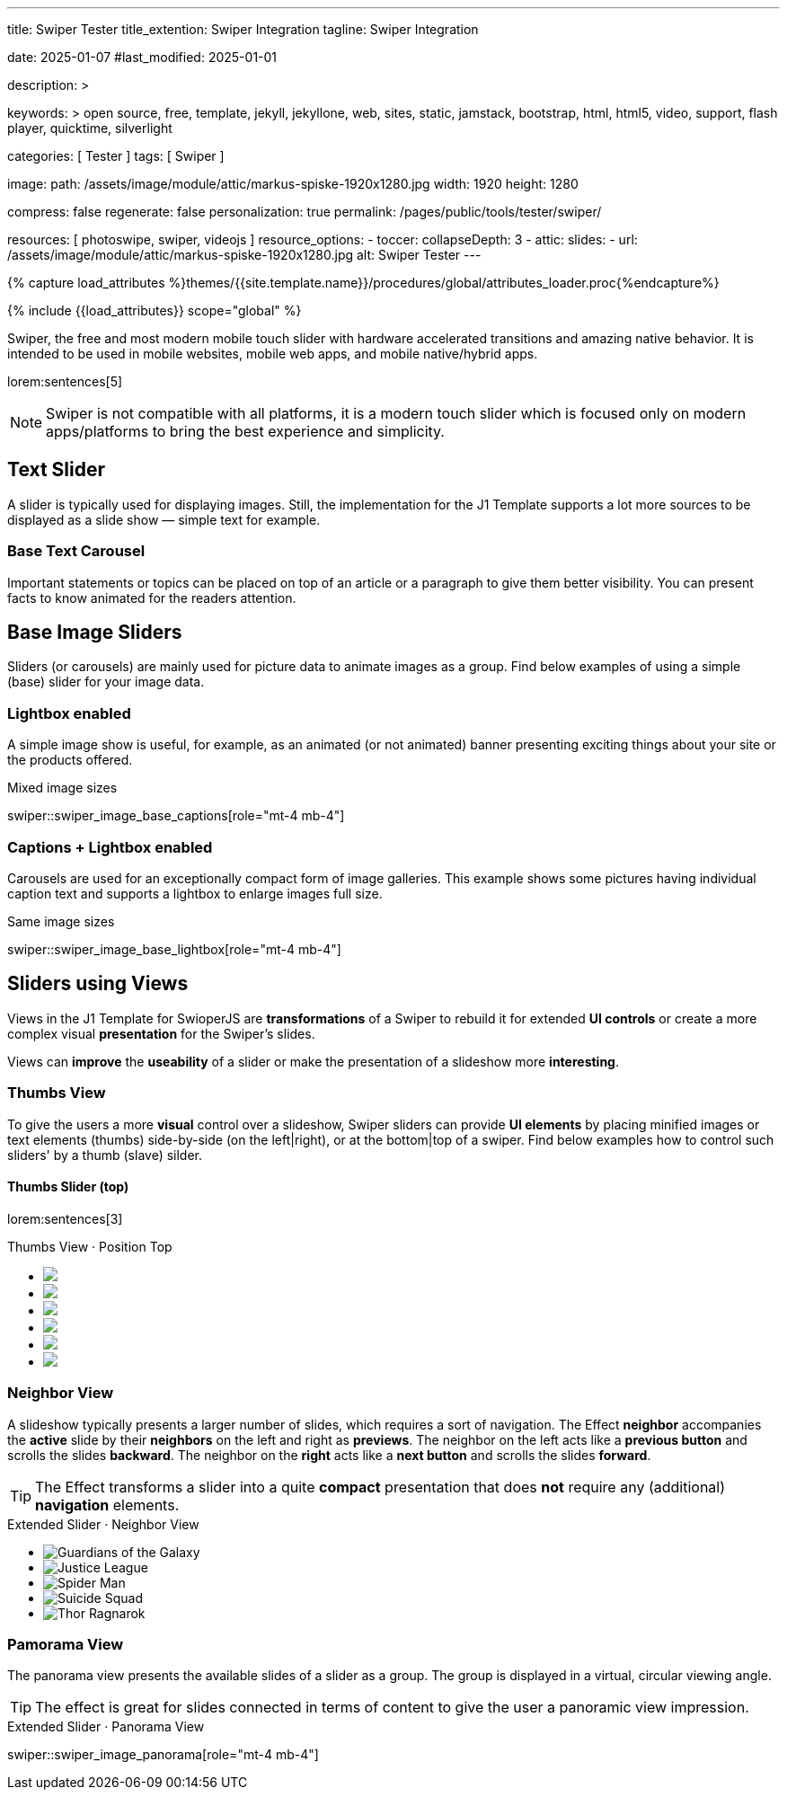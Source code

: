 ---
title:                                  Swiper Tester
title_extention:                        Swiper Integration
tagline:                                Swiper Integration

date:                                   2025-01-07
#last_modified:                         2025-01-01

description: >

keywords: >
                                        open source, free, template, jekyll, jekyllone, web,
                                        sites, static, jamstack, bootstrap,
                                        html, html5, video, support, flash player,
                                        quicktime, silverlight

categories:                             [ Tester ]
tags:                                   [ Swiper ]

image:
  path:                                 /assets/image/module/attic/markus-spiske-1920x1280.jpg
  width:                                1920
  height:                               1280

compress:                               false
regenerate:                             false
personalization:                        true
permalink:                              /pages/public/tools/tester/swiper/

resources:                              [ photoswipe, swiper, videojs ]
resource_options:
  - toccer:
      collapseDepth:                    3
  - attic:
      slides:
        - url:                          /assets/image/module/attic/markus-spiske-1920x1280.jpg
          alt:                          Swiper Tester
---

// Page Initializer
// =============================================================================
// Enable the Liquid Preprocessor
:page-liquid:

// Attribute settings for section control
//
:swiper--features:                      false

// Set (local) page attributes here
// -----------------------------------------------------------------------------
// :page--attr:                         <attr-value>

//  Load Liquid procedures
// -----------------------------------------------------------------------------
{% capture load_attributes %}themes/{{site.template.name}}/procedures/global/attributes_loader.proc{%endcapture%}

// Load page attributes
// -----------------------------------------------------------------------------
{% include {{load_attributes}} scope="global" %}


// Page content
// ~~~~~~~~~~~~~~~~~~~~~~~~~~~~~~~~~~~~~~~~~~~~~~~~~~~~~~~~~~~~~~~~~~~~~~~~~~~~~
[role="dropcap"]
Swiper, the free and most modern mobile touch slider with hardware accelerated
transitions and amazing native behavior. It is intended to be used in mobile
websites, mobile web apps, and mobile native/hybrid apps.

// Include sub-documents (if any)
// -----------------------------------------------------------------------------
lorem:sentences[5]

[NOTE]
====
Swiper is not compatible with all platforms, it is a modern touch slider
which is focused only on modern apps/platforms to bring the best experience
and simplicity.
====

[role="mt-4"]
== Text Slider

A slider is typically used for displaying images. Still, the implementation
for the J1 Template supports a lot more sources to be displayed as a slide
show — simple text for example.

[role="mt-4"]
=== Base Text Carousel

Important statements or topics can be placed on top of an article or a
paragraph to give them better visibility. You can present facts to know
animated for the readers attention.

// .Base Text Swiper
// swiper::swiper_text_base[role="mt-4 mb-4"]


[role="mt-4"]
== Base Image Sliders

Sliders (or carousels) are mainly used for picture data to animate images
as a group. Find below examples of using a simple (base) slider for your
image data.

[role="mt-4"]
=== Lightbox enabled

A simple image show is useful, for example, as an animated (or not animated)
banner presenting exciting things about your site or the products offered.

.Mixed image sizes
swiper::swiper_image_base_captions[role="mt-4 mb-4"]


[role="mt-4"]
=== Captions + Lightbox enabled

Carousels are used for an exceptionally compact form of image galleries.
This example shows some pictures having individual caption text and supports
a lightbox to enlarge images full size.

.Same image sizes
swiper::swiper_image_base_lightbox[role="mt-4 mb-4"]


[role="mt-5"]
== Sliders using Views

Views in the J1 Template for SwioperJS are *transformations* of a Swiper to
rebuild it for extended *UI controls* or create a more complex visual
*presentation* for the Swiper's slides.

Views can *improve* the *useability* of a slider or make the presentation
of a slideshow more *interesting*.

[role="mt-4"]
[[image_thumb_silder]]
=== Thumbs View

To give the users a more *visual* control over a slideshow, Swiper sliders
can provide *UI elements* by placing minified images or text elements (thumbs)
side-by-side (on the left|right), or at the bottom|top of a swiper. Find below
examples how to control such sliders' by a thumb (slave) silder.

[role="mt-4"]
[[image_thumbs_top]]
==== Thumbs Slider (top)

lorem:sentences[3]

++++
<!-- Master Slider -->
<div class="carousel-title"> <i class="mdib mdib-view-carousel mdib-24px mr-2"></i> Thumbs View · Position Top</div>
<div id="master_slider_1">
  <div class="swiper swiper-container">

    <!-- Slides -->
    <ul class="swiper-wrapper">
      <li class="swiper-slide">
        <img src="/assets/image/module/masterslider/slider_4/ms-free-animals-1.jpg">      
      </li>
      <li class="swiper-slide">
        <img src="/assets/image/module/masterslider/slider_4/ms-free-animals-2.jpg">
      </li>
      <li class="swiper-slide">
        <img src="/assets/image/module/masterslider/slider_4/ms-free-animals-3.jpg">
      </li>
      <li class="swiper-slide">
        <img src="/assets/image/module/masterslider/slider_4/ms-free-animals-4.jpg">
      </li>
      <li class="swiper-slide">
        <img src="/assets/image/module/masterslider/slider_4/ms-free-animals-5.jpg">
      </li>
      <li class="swiper-slide">
        <img src="/assets/image/module/masterslider/slider_4/ms-free-animals-6.jpg">
      </li>
    </ul>
    <!-- END swiper wrapper (slides) -->

  </div> <!-- END swiper container -->
</div> <!-- END Swiper -->

<!-- Initialize Image Thumbs Slider (bottom) -->
<script>
$(function() {
  // ---------------------------------------------------------------------------
  // slider initializer
  // ---------------------------------------------------------------------------
  var dependencies_met_page_ready = setInterval (() => {
    var atticFinished = (j1.adapter.attic.getState() == 'finished') ? true : false;

    // See: https://stackoverflow.com/questions/4793604/how-to-insert-an-element-after-another-element-in-javascript-without-using-a-lib
    // See: https://www.javascripttutorial.net/javascript-dom/javascript-after/
    //
    Element.prototype.appendBefore = function (element) {
      element.parentNode.insertBefore(this, element);
    }, false;

    Element.prototype.appendAfter = function (element) {
      element.parentNode.insertBefore(this, element.nextSibling);
    }, false;

    function insertAfter(referenceNode, newNode) {
        referenceNode.parentNode.insertBefore(newNode, referenceNode.nextSibling);
    }

    if (atticFinished) {

      // common params for all sliders
      //
      const commonParams = {
        loop:             true,
        thumbs: {
          placement:      'bottom',
        }
      };

      // main swiper
      //
      const mainSwiper    = document.querySelector('#master_slider_1');
      const mainSwiperEl  = mainSwiper.querySelector('.swiper');

      // Add space 
      mainSwiperEl.classList.add('mt-1');

      // create thmubs swiper (duplicate from main)
      //
      const swiperThumbEl = mainSwiperEl.cloneNode(true);
      mainSwiper.insertBefore(swiperThumbEl, mainSwiperEl);

      const swiperThumbSlides      = swiperThumbEl.querySelectorAll('.swiper-slide');
      const swiperThumbLastSlideEl = swiperThumbSlides[swiperThumbSlides.length - 1];

      // place thumbs slider BEFORE the main swiper (place on top)
      // -----------------------------------------------------------------------
      // swiperThumbEl
      //   .querySelector('.swiper-wrapper')
      //   .insertBefore(swiperThumbLastSlideEl, swiperThumbLastSlideEl[0]);



      if (commonParams.thumbs.placement === 'bottom') {
        // place thumbs slider AFTER the main swiper (place at botton)
        // ---------------------------------------------------------------------
        mainSwiper.appendChild(swiperThumbEl);
      } else if (commonParams.thumbs.placement === 'top') {
        // place thumbs slider BEFORE the main swiper (place on top)
        // -----------------------------------------------------------------------
        swiperThumbEl
          .querySelector('.swiper-wrapper')
          .insertBefore(swiperThumbLastSlideEl, swiperThumbLastSlideEl[0]);
      } else {
        // place thumbs at botton (default)
        // ---------------------------------------------------------------------
        mainSwiper.appendChild(swiperThumbEl);
      }



      // place thumbs slider AFTER the main swiper (place at botton)
      // -----------------------------------------------------------------------
      // mainSwiper.appendChild(swiperThumbEl);

      const thumbSlider = new Swiper(swiperThumbEl, {
        autoHeight: true,
        spaceBetween: 5,
        slidesPerView: 3,
        grabCursor: true,
        // freeMode: false,
        // watchSlidesProgress: true,
        on: {
          transitionStart: (swiper) => {
            mainSlider.slideTo(swiper.activeIndex);
          }
        },
      });

      const mainSlider = new Swiper(mainSwiperEl, {
        thumbs: {
          swiper: thumbSlider,
        },
        on: {
          slideChangeTransitionStart: (swiper) => {
            thumbSlider.slideTo(swiper.activeIndex);
          }
        },
      });

      clearInterval(dependencies_met_page_ready);
    } // END pageVisible
  }, 10); // END dependencies_met_page_ready
});    
</script>
++++

// [role="mt-4"]
// [[image_thumbs_right]]
// === Thumbs Slider (right) + Captions

// ++++
// <div class="carousel-title"> <i class="mdib mdib-view-carousel mdib-24px mr-2"></i> Thumbs Silder · Right + Captions</div>
// <div class="container g-0 mb-5">
//     <div class="row gx-1">

//       <!-- BS Multi Slider (left) -->
//       <div class="col-md-9">
//         <div id="master_slider_2" class="swiper swiper-container swiper--multi gallery-slider">
//             <!-- Slides container -->
//             <ul class="swiper-wrapper">
//               <li class="swiper-slide">
//                 <img src="/assets/image/module/masterslider/slider_4/ms-free-animals-1.jpg">
//                 <div class="swp-caption-content">Image 1</div>
//               </li>
//               <li class="swiper-slide">
//                 <img src="/assets/image/module/masterslider/slider_4/ms-free-animals-2.jpg">
//                 <div class="swp-caption-content">Image 2</div>
//               </li>
//               <li class="swiper-slide">
//                 <img src="/assets/image/module/masterslider/slider_4/ms-free-animals-3.jpg">
//                 <div class="swp-caption-content">Image 3</div>
//               </li>
//               <li class="swiper-slide">
//                 <img src="/assets/image/module/masterslider/slider_4/ms-free-animals-4.jpg">
//                 <div class="swp-caption-content">Image 4</div>
//               </li>
//               <li class="swiper-slide">
//                 <img src="/assets/image/module/masterslider/slider_4/ms-free-animals-5.jpg">
//                 <div class="swp-caption-content">Image 5</div>
//               </li>
//               <li class="swiper-slide">
//                 <img src="/assets/image/module/masterslider/slider_4/ms-free-animals-6.jpg">
//                 <div class="swp-caption-content">Image 6</div>
//               </li>
//             </ul> <!-- END swiper-wrapper -->
//         </div> <!-- END swiper-container -->
//       </div> <!-- END col-md-9"  -->

//       <!-- Thumbs Slider (right) -->
//       <div class="col-md-3">
//         <div id="thumbs_slider_2" class="swiper swiper-container swiper--multi thumbs-slider--right">
//           <!-- Slides container -->
//           <ul class="swiper-wrapper">
//             <li class="swiper-slide">
//               <img src="/assets/image/module/masterslider/slider_4/ms-free-animals-1.jpg">
//               <div class="swp-caption-content">Image 1</div>
//             </li>
//             <li class="swiper-slide">
//               <img src="/assets/image/module/masterslider/slider_4/ms-free-animals-2.jpg">
//               <div class="swp-caption-content">Image 2</div>
//             </li>
//             <li class="swiper-slide">
//               <img src="/assets/image/module/masterslider/slider_4/ms-free-animals-3.jpg">
//               <div class="swp-caption-content">Image 3</div>
//             </li>
//             <li class="swiper-slide">
//               <img src="/assets/image/module/masterslider/slider_4/ms-free-animals-4.jpg">
//               <div class="swp-caption-content">Image 4</div>
//             </li>
//             <li class="swiper-slide">
//               <img src="/assets/image/module/masterslider/slider_4/ms-free-animals-5.jpg">
//               <div class="swp-caption-content">Image 5</div>
//             </li>
//             <li class="swiper-slide">
//               <img src="/assets/image/module/masterslider/slider_4/ms-free-animals-6.jpg">
//               <div class="swp-caption-content">Image 6</div>
//             </li>
//           </ul> <!-- END swiper-wrapper -->
//         </div> <!-- END swiper-container -->
//       </div> <!-- END col-md-3"  -->

//     </div> <!-- END BS row -->
// </div> <!-- END BS container -->

// <!-- Initialize BS Multi Swiper -->
// <script>
// $(function() {
//   // ---------------------------------------------------------------------------
//   // slider initializer
//   // ---------------------------------------------------------------------------
//   var dependencies_met_page_ready = setInterval (() => {
//     var atticFinished = (j1.adapter.attic.getState() == 'finished') ? true : false;

//     if (atticFinished) {

//       // Initialize Thumb Swiper instance (right)
//       var thumbsSwiper2 = new Swiper('#thumbs_slider_2', {
//         direction: 'vertical',
//         spaceBetween: 5,
//         slidesPerView: 3,
//         grabCursor: true,
//         // centeredSlides: true,
//         // centeredSlidesBounds: true,
//         // watchOverflow: true,
//         // watchSlidesVisibility: true,
//         // watchSlidesProgress: true,
//         on: {
//           transitionStart: (swiper) => {
//             masterSwiper2.slideTo(swiper.activeIndex);
//           }
//         }
//       });

//       // Initialize Master Swiper instance (left)
//       var masterSwiper2 = new Swiper('#master_slider_2', {        
//         direction: 'horizontal',
//         grabCursor: true,
//         // watchOverflow: true,
//         // watchSlidesVisibility: true,
//         // watchSlidesProgress: true,
//         // preventInteractionOnTransition: true,
//         effect: 'fade',
//           fadeEffect: {
//           crossFade: true
//         },
//         thumbs: {
//           swiper: thumbsSwiper2
//         },
//         on: {
//           slideChangeTransitionStart: (swiper) => {
//             thumbsSwiper2.slideTo(swiper.activeIndex);
//           },
//           click: (swiper, event) => {
//             console.log('Clicked on the slider, index: ', swiper.activeIndex);
//           }
//         }
//       });

//       clearInterval(dependencies_met_page_ready);
//     } // END pageVisible
//   }, 10); // END dependencies_met_page_ready
// });    
// </script>
// ++++


[role="mt-5"]
=== Neighbor View

A slideshow typically presents a larger number of slides, which requires a
sort of navigation. The Effect *neighbor* accompanies the *active* slide by
their *neighbors* on the left and right as *previews*. The neighbor on the
left acts like a *previous button* and scrolls the slides *backward*. The
neighbor on the *right* acts like a *next button* and scrolls the slides
*forward*.

[role="mb-5"]
[TIP]
====
The Effect transforms a slider into a quite *compact* presentation that does
*not* require any (additional) *navigation* elements.
====

++++
<div class="carousel-title mt-4"> <i class="mdib mdib-view-carousel mdib-24px mr-2"></i> Extended Slider · Neighbor View </div>

<!-- Neighbor slider -->
<div id="neighbor_slider" class="neighbor-slider mb-5">

  <!-- Main center swiper -->
  <!-- Duplicate swipers will be created automatically -->
  <div class="swiper swiper-container">

    <ul class="swiper-wrapper">
      <li class="swiper-slide">
        <img class="bg-image" src="/assets/image/module/swiper/neighbor_slider/guardians-of-the-galaxy.jpg"
        alt="Guardians of the Galaxy">
      </li>
      <li class="swiper-slide">
        <img class="bg-image" src="/assets/image/module/swiper/neighbor_slider/justice-league.jpg"
        alt="Justice League">
      </li>
      <li class="swiper-slide">
        <img class="bg-image" src="/assets/image/module/swiper/neighbor_slider/spider-man.jpg"
        alt="Spider Man">
      </li>
      <li class="swiper-slide">
        <img class="bg-image" src="/assets/image/module/swiper/neighbor_slider/suicide-squad.jpg"
        alt="Suicide Squad">
      </li>
      <li class="swiper-slide">
        <img class="bg-image" src="/assets/image/module/swiper/neighbor_slider/thor-ragnarok.jpg"
        alt="Thor Ragnarok">
      </li>
    </ul>

  </div>
</div>

<script>

$(function() {

  // Initialize Swiper Effect Neighbor
  function createTripleSlider(swiper) {
    var tripleMainSwiper;

    // main slider
    //
    const swiperEl = swiper.querySelector('.swiper');

    // create (duplicate) prev slider
    //
    const swiperPrevEl = swiperEl.cloneNode(true);
    swiperPrevEl.classList.add('neighbor-slider-prev');
    swiper.insertBefore(swiperPrevEl, swiperEl);
    const swiperPrevSlides = swiperPrevEl.querySelectorAll('.swiper-slide');
    const swiperPrevLastSlideEl = swiperPrevSlides[swiperPrevSlides.length - 1];
    swiperPrevEl
      .querySelector('.swiper-wrapper')
      .insertBefore(swiperPrevLastSlideEl, swiperPrevSlides[0]);

    // create (duplicate) next slider
    //
    const swiperNextEl = swiperEl.cloneNode(true);
    swiperNextEl.classList.add('neighbor-slider-next');
    swiper.appendChild(swiperNextEl);
    const swiperNextSlides = swiperNextEl.querySelectorAll('.swiper-slide');
    const swiperNextFirstSlideEl = swiperNextSlides[0];
    swiperNextEl
      .querySelector('.swiper-wrapper')
      .appendChild(swiperNextFirstSlideEl);

    // Add main class
    //
    swiperEl.classList.add('neighbor-slider-main');

    // common params for all sliders
    //
    const commonParams = {
      speed: 600,
      loop: true,
      parallax: true,
    };

    // init prev slider
    //
    const triplePrevSwiper = new Swiper(swiperPrevEl, {
      ...commonParams,
      allowTouchMove: false,
      on: {
        click() {
          tripleMainSwiper.slidePrev();
        },
      },
    });

    // init next slider
    //
    const tripleNextSwiper = new Swiper(swiperNextEl, {
      ...commonParams,
      allowTouchMove: false,
      on: {
        click() {
          tripleMainSwiper.slideNext();
        },
      },
    });

    // init main slider
    //
    tripleMainSwiper = new Swiper(swiperEl, {
      ...commonParams,
      grabCursor: true,
      controller: {
        control: [triplePrevSwiper, tripleNextSwiper],
      },
      on: {
        destroy() {
          // destroy side sliders on main (slider) destroy
          triplePrevSwiper.destroy();
          tripleNextSwiper.destroy();
        },
      },
    });

    return tripleMainSwiper;
  }

  // ---------------------------------------------------------------------------
  // slider initializer
  // ---------------------------------------------------------------------------
  var dependencies_met_page_ready = setInterval (() => {
    var atticFinished = (j1.adapter.attic.getState() == 'finished') ? true : false;

    if (atticFinished) {

//    const sliderEl = document.querySelector('.neighbor-slider');
      const slider = document.querySelector('#neighbor_slider');
      createTripleSlider(slider);

      clearInterval(dependencies_met_page_ready);
    } // END pageVisible
    
  }, 10); // END dependencies_met_page_ready
});

</script>
++++

[role="mt-5"]
=== Pamorama View

The panorama view presents the available slides of a slider as a group. The
group is displayed in a virtual, circular viewing angle.

[role="mb-5"]
[TIP]
====
The effect is great for slides connected in terms of content to give the user
a panoramic view impression.
====

.Extended Slider · Panorama View
swiper::swiper_image_panorama[role="mt-4 mb-4"]


// .Extended Slider Heroes · Panorama effect
// swiper::swiper_image_neighbor[role="mt-4 mb-4"]
/////
[role="mt-5"]
== Sliders using Layouts

lorem:sentences[5]

[role="mt-4"]
[[slider_collection]]
=== Layout Collection

lorem:sentences[5]

[role="mt-4"]
[[slider_post]]
=== Layout Posts

lorem:sentences[5]
/////

/////
[role="mt-4"]
[[slider-videojs]]
== Video Sliders

If only a *small* number of video sources should presented, the concept of
controller based slders using Thumb Elements provide a quite *space-saving*
way to do so.

The J1 template system uses VideoJS to enable *mixed* video sliders. VideoJS
for J1 supports VJS plugins for local Video like MP4 files or platforms like
YouTube, Vimeo, or Dailymotion to play video *sources* from *different*
providers.

++++
<div class="carousel-title"> <i class="mdib mdib-view-carousel mdib-24px mr-2"></i> Video Slider · Mixed Sources + Captions</div>
<!-- Master Slider (top) -->
<div id="master_slider_3" class="swiper swiper-container master-slider">
  <div class="swiper-wrapper">
    <div class="swiper-slide swiper-no-swiping" data-slide-type="image">
      <img src="/assets/image/module/masterslider/slider_4/ms-free-animals-1.jpg" aria-label="Animals-1">
      <div class="swp-caption-content">Image 1</div>
    </div>    

    <!-- div class="swiper-slide swiper-no-swiping" data-slide-type="video">
      <video
        id="peck_pocketed_video"
        class="video-js vjs-theme-uno"
        controls
        width="640" height="360"
        poster="/assets/video/poster/html5/peck_pocketed.jpg"
        alt="title"
        aria-label="title"
        data-setup='{
          "fluid" : true,
          "sources": [{
            "type": "video/mp4",
            "src": "/assets/video//html5/peck_pocketed.mp4"
          }],
          "controlBar": {
            "pictureInPictureToggle": false,
            "skipButtons": {
              "backward": 15,
              "forward": 15
            },
            "volumePanel": {
              "inline": false
            }
          }
        }'
      > </video>
    </div -->

    <div class="swiper-slide swiper-no-swiping" data-slide-type="video">
      <video
        id="peck_pocketed_video"
        class="video-js vjs-theme-uno"
        controls
        width="640" height="360"
        poster="//img.youtube.com/vi/1J2qz6B-PFY/maxresdefault.jpg"
        data-setup='{
          "fluid" : true,
          "rel": 0,
          "techOrder": [
            "youtube", "html5"
          ],
          "sources": [{
            "type": "video/youtube",
            "src": "//youtube.com/watch?v=1J2qz6B-PFY"
          }],
          "controlBar": {
            "pictureInPictureToggle": false,
            "volumePanel": {
              "inline": false
            }
          }
        }'
      >
      </video>
      <div class="swp-caption-content">Roni Sagi & Rhythm · AGT 2024 (YouTube)</div>
    </div>

    <div class="swiper-slide swiper-no-swiping" data-slide-type="image">
      <img src="/assets/image/module/masterslider/slider_4/ms-free-animals-2.jpg" aria-label="Animals-2">
      <div class="swp-caption-content">Image 2</div>
    </div>
    <div class="swiper-slide swiper-no-swiping" data-slide-type="image">
      <img src="/assets/image/module/masterslider/slider_4/ms-free-animals-3.jpg" aria-label="Animals-3">
      <div class="swp-caption-content">Image 3</div>
    </div>
  </div> <!-- END swiper-wrapper -->

</div> <!-- END swiper-container -->

<!-- Thumbs Slider (bottom) -->
<div id="thumbs_slider_3" class="swiper swiper-container thumbs-slider thumbs-slider--bottom mt-1 mb-4">

  <div class="swiper-wrapper">
		<div class="swiper-slide">
		  <img src="/assets/image/module/masterslider/slider_4/ms-free-animals-1.jpg" aria-label="Animals-1">
      <div class="swp-caption-content">Image 1</div>
		</div>
		<div class="swiper-slide">
		  <!-- img src="/assets/video/poster/html5/peck_pocketed.jpg" aria-label="peck_pocketed" -->
		  <img src="//img.youtube.com/vi/1J2qz6B-PFY/maxresdefault.jpg">
      <div class="swp-caption-content">Roni Sagi & Rhythm · AGT 2024 (YouTube)</div>
		</div>
		<div class="swiper-slide">
		  <img src="/assets/image/module/masterslider/slider_4/ms-free-animals-2.jpg" aria-label="Animals-2">
      <div class="swp-caption-content">Image 2</div>
		</div>      
		<div class="swiper-slide">
		  <img src="/assets/image/module/masterslider/slider_4/ms-free-animals-3.jpg" aria-label="Animals-3">
		</div>
	</div> <!-- END swiper-wrapper -->

</div> <!-- END swiper-container -->

<script>
$(function() {

  // ---------------------------------------------------------------------------
  // slider initializer
  // ---------------------------------------------------------------------------
  var dependencies_met_page_ready = setInterval (() => {
    var atticFinished = (j1.adapter.attic.getState() == 'finished') ? true : false;

    if (atticFinished) {

      const VIDEO_PLAYING_STATE = {
        "PLAYING":  "PLAYING",
        "PAUSE":    "PAUSE",
        "ENDED":    "ENDED"
      }; 

      var vjsPlayer;
      var vjsOptions;
      var piSkipButtons;

      var vjsPlayerType   = 'native';
      var videoPlayStatus = VIDEO_PLAYING_STATE.PAUSE;

      piSkipButtons = {
        enabled:            true,
        backward:           30,
        forward:            30,
        backwardIndex:      0,
        forwardIndex:       0,
        surroundPlayButton: true
      };

      // Thumbs Slider (slave|bottom)
      // -----------------------------------------------------------------------
      const thumbsSlider3 = new Swiper("#thumbs_slider_3", {
        direction: 'horizontal',
        spaceBetween: 5,
        slidesPerView: 3,
        grabCursor: true,
        watchSlidesProgress: true,
        on: {
          transitionStart: (swiper) => {
            masterSlider3.slideTo(swiper.activeIndex);
          }
        }
      });

      // Initialize Master Slider
      // -----------------------------------------------------------------------
      // See: https://stackoverflow.com/questions/45468980/how-to-fix-event-conflicts-between-swiper-and-video-js
      var masterSlider3 = new Swiper('#master_slider_3', {
        autoHeight:       true,  // adapt height of the currently active slide.
        direction:        'horizontal',
        thumbs: {
          swiper: thumbsSlider3,
        },
        on: {
          afterInit: (swiper) => {
            // do something
          },
          slideChangeTransitionStart: (swiper) => {
            thumbsSlider3.slideTo(swiper.activeIndex);
          },          
          slideChangeTransitionEnd: (swiper) => {
            var currentSlide      = $(swiper.slides[swiper.activeIndex]);
            var currentSlideType  = currentSlide.data('slide-type');
            // in case user click next before video ended
            if (videoPlayStatus === VIDEO_PLAYING_STATE.PLAYING) {
              vjsPlayer.pause();
            }

            switch (currentSlideType) {
              case 'image':
                //runNext();
                break;
              case 'video':
                // vjsPlayer.currentTime(0);
                // vjsPlayer.play();
                videoPlayStatus = VIDEO_PLAYING_STATE.PLAYING;
                break;
              default:
                throw new Error('invalid slide type');
            }
          }
        }
      });

      // vjsPlayer.on('ended', function() {
      //     next();
      // });

      // global function
      // function prev() {
      //   swiper.slidePrev();
      // }

      // function next() {
      //   swiper.slideNext();
      // }

      // function runNext() {  
      //   timeout = setTimeout(function () {
      //     next()
      //   }, waiting)
      // }

      // Initialize VideoJS player/s
      // -----------------------------------------------------------------------
      vjsOptions = {
        plugins: {
          skipButtons: {
            backward:       30,
            forward:        30,
            backwardIndex:  0,
            forwardIndex:   1
          }
        }
      };
      vjsPlayer = videojs('peck_pocketed_video', {});

      // Add VJS plugins
      // -----------------------------------------------------------------------
      if (piSkipButtons.enabled) {
        var backwardIndex = piSkipButtons.backwardIndex;
        var forwardIndex  = piSkipButtons.forwardIndex;

        // property 'surroundPlayButton' takes precendence
        //
        if (piSkipButtons.surroundPlayButton) {
          var backwardIndex = 0;
          var forwardIndex  = 1;
        }

        // plugin initialized with custom options
        // See: https://videojs.com/guides/options/
        vjsPlayer.skipButtons({
          backwardIndex:  backwardIndex,
          forwardIndex:   forwardIndex,
          backward:       piSkipButtons.backward,
          forward:        piSkipButtons.forward,
        });
      }

      clearInterval(dependencies_met_page_ready);
    } // END pageVisible
  }, 10); // END dependencies_met_page_ready

});
</script>
++++
/////


/////
/////